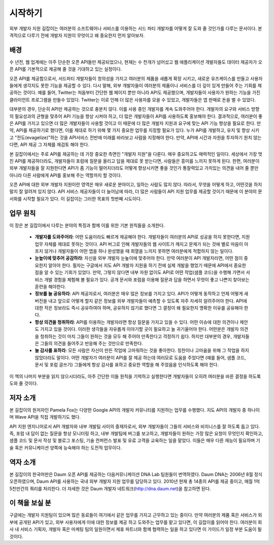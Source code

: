 시작하기
--------

외부 개발자 지원 길잡이는 여러분의 소프트웨어나 서비스를 이용하는 
서드 파티 개발자를 어떻게 잘 도와 줄 것인가를 다루는 문서이다.
본격적으로 다루기 전에 개발자 지원이 무엇이고 왜 중요한지 먼저 
알아보자.

배경
^^^^

수 년전, 웹 업계에는 아주 단순한 오픈 API들만 제공되었으나, 현재는 
수 천개가 넘어섰고 웹 애플리케이션 개발자들도 데이터 제공자가 오픈 API를
기본적으로 제공해 줄 것을 기대하고 있는 실정이다.

오픈 API를 제공함으로서, 서드파티 개발자들이 창의성을 가지고 여러분의 제품을
새롭게 확장 시키고, 새로운 유즈케이스를 만들고 사용자들에게 생각지도 못한 
기능을 제공할 수 있다. 다시 말해, 외부 개발자들이 여러분의 제품이나 서비스를 
더 깊이 있게 만들어 주는 기회를 제공하는 것이다. 예를 들어, Twitter는 처음부터
간단한 웹 페이지 뿐만 아니라 API도 제공했으며, 개발자들이 사용자가 원하는 기능을
가진 클라이언트 프로그램을 만들수 있었다. Twitter는 이로 인해 더 많은 사용자를 
모을 수 있었고, 개발자들은 앱 판매로 돈을 벌 수 있었다.

대부분의 경우, 단순히 API만 제공하는 것으로 충분치 않다. 이를 사용 중인 개발자를
계속 도와주어야 한다. 개발자의 요구와 서비스 방향의 필요성과의 균형을 맞추어 
API 기능을 향상 시켜야 하고, 더 많은 개발자들이 API를 사용하도록 홍보해야 한다. 
결과적으로, 여러분이 좋은 API를 가지고 있으면 더 많은 개발자들이 사용할 것이고 
이 때문에 더 많은 개발자 지원과 요구에 맞는 API 기능 향상을 필요로 한다. 만약,
API를 제공하기로 했다면, 이를 제대로 하기 위해 몇 가지 중요한 업무를 지정할 
필요가 있다. 누가 API를 개발하고, 유지 및 향상 시키고 "전도(evagelize)"하는 것을
API서비스 전반에 미래를 바라보고 사람을 지정해야 한다. 만약, API에 시간과 자원을
투자하기 원치 않는 다면, API 제공 그 자체를 재검토 해야 한다.

본 길잡이에서는 주로 API를 제공하는 데 가장 중요한 측면인 "개발자 지원"을 다룬다.
매우 중요하고도 매력적인 일이다. 세상에서 가장 멋진 API를 제공하더라도, 개발자들이
포럼에 질문을 올리고 답을 제대로 못 받는다면, 사람들은 흥미를 느끼지 못하게 된다.
한편, 여러분이 외부 개발자들을 잘 지원한다면 API가 좀 기능이 떨어지더라도 어떻게
향상시키면 좋을 것인가 통찰력있고 가치있는 의견을 내어 줄 뿐만 아니라 다른 사람에게
API를 홍보해 주는 역할까지 할 것이다.

오픈 API에 대한 외부 개발자 지원이란 영역은 매우 새로운 분야이고, 일하는 사람도 
많지 않다. 따라서, 무엇을 어떻게 하고, 어떤것을 하지 말지 잘 알려져 있지 않다. 
API 서비스 제공자들이 더 늘어남에 따라, 더 많은 사람들이 API 지원 업무를 제공할 
것이기 때문에 이 분야의 문서화를 시작할 필요가 있다. 이 길잡이는 그러한 목표의 
첫번째 시도이다.

업무 원칙
^^^^^^^^^

이 장은 본 길잡이에서 다루는 분야의 특징과 함께 이를 위한 기본 원칙들을 소개한다.

 * **개발자를 도와주어라**:
   어떤 도움이라도 빠르게 제공해야 한다. 개발자들이 여러분의 API로 성공을
   하지 못한다면, 지원 업무 자체를 제대로 못하는 것이다. API 버그로 인해 
   개발자들의 웹 사이트가 깨지고 문제가 되는 것에 별로 마음이 아프지 않거나 
   개발자들이 어떤 앱을 하나 완성했을 때 희열을 느끼지 못하면 여러분에게 
   적합하지 않는 일이다.
 * **눈높이에 맞추어 공감하라**:
   자신을 외부 개발자 눈눂이에 맞추어야 한다. 만약 여러분이 API 개발자라면, 
   어떤 점이 중요한지 알아야 한다. 필자는 구글에서 지도 API 개발자 지원을 
   하기 전에 실제 개발을 했었기 때문에 API에서 중요한 점을 알 수 있는 기회가
   있었다. 만약, 그렇지 않다면 내부 자원 없이도 API로 어떤 작업(샘플 코드)을
   수행해 가면서 서비스 개발 경험을 체험해 볼 필요가 있다. 공개 문서와 포럼을
   이용해 질문과 답을 하면서 무엇이 좋고 나쁜지 찾아보는 훈련을 해야한다.
 * **정보를 늘 공유하라**:
   API 제공자로서, 여러분은 매우 많은 정보를 가지고 있다. API가 어떻게 동작하고
   언제 어떻게 새 버전을 내고 앞으로 어떻게 할지 같은 정보를 외부 개발자들이 
   예측할 수 있도록  자주 자세히 알려주어야 한다. API에 대한 작은 정보라도 즉시
   공유하여야 하며, 공유하지 않기로 했다면 그 결정이 왜 필요한지 명확한 이유를 
   공유해야 한다. 
 * **항상 의견을 청취하라**:
   API를 이용하는 개발자라면 항상 질문을 가지고 있을 수 있다. 어떤 이슈에 대한 
   의견이나 제안도 가지고 있을 것이다. 이러한 생각들을 자유롭게 이야기할 곳이 
   필요하고 늘 귀기울어야 한다. 어떤분은 개발자 의견을 청취하는 것이 마치 그들이
   원하는 것을 모두 해 주어야 만족한다고 걱정하기 쉽다. 하지만 대부분의 경우,
   개발자들은 그들의 의견을 들어주고 반응해 주는 것만으로 만족한다.
 * **늘 감사를 표하라**:
   모든 사람은 자신이 만든 작업에 고마워하는 것을 좋아한다. 칭찬이나 고마움을 
   위해 그 작업을 하지 않았더라도 말이다. 어떤 개발자가 여러분이 API를 잘 제공
   하는데 여러모로 도움을 주었다면 (예를 들어, 샘플 코드, 문서 및 포럼 글쓰기)
   그들에게 항상 감사를 표하고 중요한 역할을 해 주었음을 인식하도록 해야 한다.

이 책의 나머지 부분을 읽지 않으시더라도, 아주 간단한 이들 원칙을 기억하고 실행한다면
개발자들이 오히려 여러분을 바른 결정을 하도록 도와 줄 것이다.

저자 소개
^^^^^^^^^^

본 길잡이의 원저자인 Pamela Fox는 다양한 Google API의 개발자 커뮤니티를 지원하는
업무를 수행했다. 지도 API의 개발자 중 하나이며 Wave API을 직접 개발하기도 했다.

API 지원 엔지니어로서 API 개발자와 내부 개발팀 사이의 중재자로서, 외부 개발자들이
그들의 서비스와 비지니스를 잘 하도록 돕고 있다. 즉, 포럼 내 답이 없는 질문을 항상
모니터링 하고, 내부 개발팀에 버그를 보고하고, 개발자들이 원하는 가장 많은 요청이 
무엇인지 확인하고, 샘플 코드 및 문서 작성 및 블로그 포스팅, 기술 컨퍼런스 발표 및 
유료 고객을 교육하는 일을 맡았다. 이들은 매우 다른 재능이 필요하며 기술 혹은 
커뮤니케이션 양쪽에 능숙해야 하는 도전적 업무이다.


역자 소개
^^^^^^^^^^^^^^^^

본 길잡이의 한국어판은 Daum 오픈 API를 제공하는 다음커뮤니케이션 DNA Lab 팀원들이 
번역하였다. Daum DNA는 2006년 8월 정식 오픈하였으며, Daum API를 사용하는 국내 외부 
개발자 지원 업무를 담당하고 있다. 2010년 현재 총 14종의 API를 제공 중이고, 매월 
1억 5천만건의 쿼리를 처리한다. 
더 자세한 것은 Daum 개발자 네트워크(http://dna.daum.net)을 참고하면 된다.

이 책을 보실 분
^^^^^^^^^^^^^^^^^

구글에는 개발자 지원팀이 있으며 많은 동료들이 여기에서 같은 업무를 가지고 근무하고
있는 중이다. 만약 여러분의 제품 혹은 서비스가 외부에 공개된 API가 있고, 외부 사용자에게
이에 대한 정보를 제공 하고 도와주는 업무를 맡고 있다면, 이 길잡이를 읽어야 한다.
여러분이 회사 내 서비스 기획자, 개발자 혹은 마케팅 팀의 일원이면서 제휴 파트너와 함께
협력하는 일을 하고 있다면 이 가이드가 일정 부분 도움이 될 것이다.
